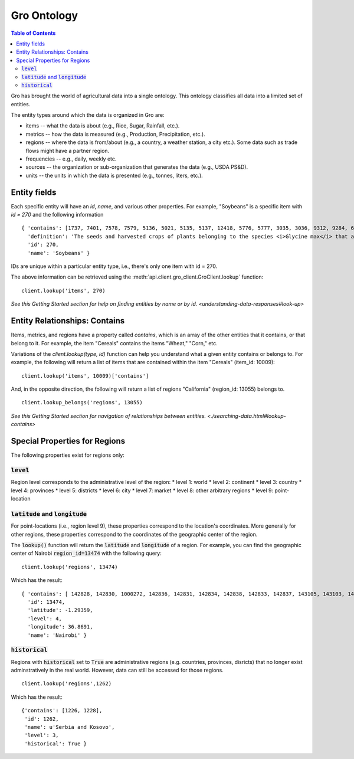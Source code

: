 ############
Gro Ontology
############

.. contents:: Table of Contents
  :local:

Gro has brought the world of agricultural data into a single ontology. This ontology classifies all data into a limited set of entities.

The entity types around which the data is organized in Gro are:

* items -- what the data is about (e.g., Rice, Sugar, Rainfall, etc.).
* metrics -- how the data is measured (e.g., Production, Precipitation, etc.).
* regions -- where the data is from/about (e.g., a country, a weather station, a city etc.). Some data such as trade flows might have a partner region.
* frequencies -- e.g., daily, weekly etc.
* sources -- the organization or sub-organization that generates the data (e.g., USDA PS&D).
* units -- the units in which the data is presented (e.g., tonnes, liters, etc.).



Entity fields
=============
Each specific entity will have an `id`, `name`, and various other properties. For example, "Soybeans" is a specific item with `id = 270` and the following information
::

  { 'contains': [1737, 7401, 7578, 7579, 5136, 5021, 5135, 5137, 12418, 5776, 5777, 3035, 3036, 9312, 9284, 6330, 7577, 12728, 12729, 12730, 12731, 12732, 12733, 12734, 12735, 12736, 12737, 10134],
    'definition': 'The seeds and harvested crops of plants belonging to the species <i>Glycine max</i> that are used in the production of oil and both human and livestock consumption.',
    'id': 270,
    'name': 'Soybeans' }

IDs are unique within a particular entity type, i.e., there's only one item with id = 270.

The above information can be retrieved using the :meth:`api.client.gro_client.GroClient.lookup` function:
::

  client.lookup('items', 270)

`See this Getting Started section for help on finding entities by name or by id. <understanding-data-responses#look-up>`


Entity Relationships: Contains
==============================
Items, metrics, and regions have a property called `contains`, which is an array of the other entities that it contains, or that belong to it. For example, the item "Cereals" contains the items "Wheat," "Corn," etc.

Variations of the `client.lookup(type, id)` function can help you understand what a given entity contains or belongs to. For example, the following will return a list of items that are contained within the item "Cereals" (item_id: 10009):
::

  client.lookup('items', 10009)['contains']

And, in the opposite direction, the following will return a list of regions "California" (region_id: 13055) belongs to.
::

  client.lookup_belongs('regions', 13055)

`See this Getting Started section for navigation of relationships between entities. <./searching-data.html#lookup-contains>`


Special Properties for Regions
==============================

The following properties exist for regions only:

:code:`level`
-------------
Region level corresponds to the administrative level of the region:
* level 1: world
* level 2: continent
* level 3: country
* level 4: provinces
* level 5: districts
* level 6: city
* level 7: market
* level 8: other arbitrary regions
* level 9: point-location


:code:`latitude` and :code:`longitude`
--------------------------------------
For point-locations (i.e., region level 9), these properties correspond to the location's coordinates. More generally for other regions, these properties correspond to the coordinates of the geographic center of the region.

The :code:`lookup()` function will return the :code:`latitude` and :code:`longitude` of a region. For example, you can find the geographic center of Nairobi :code:`region_id=13474` with the following query:
::

  client.lookup('regions', 13474)

Which has the result:
::

  { 'contains': [ 142828, 142830, 1000272, 142836, 142831, 142834, 142838, 142833, 142837, 143105, 143103, 142829, 142835, 143104, 143102, 143106, 143101, 142832 ],
    'id': 13474,
    'latitude': -1.29359,
    'level': 4,
    'longitude': 36.8691,
    'name': 'Nairobi' }


:code:`historical`
------------------
Regions with :code:`historical` set to :code:`True` are administrative regions (e.g. countries, provinces, disricts) that no longer exist
adminstratively in the real world. However, data can still be accessed for those regions.
::

   client.lookup('regions',1262)

Which has the result:
::

   {'contains': [1226, 1228],
    'id': 1262,
    'name': u'Serbia and Kosovo',
    'level': 3,
    'historical': True }
